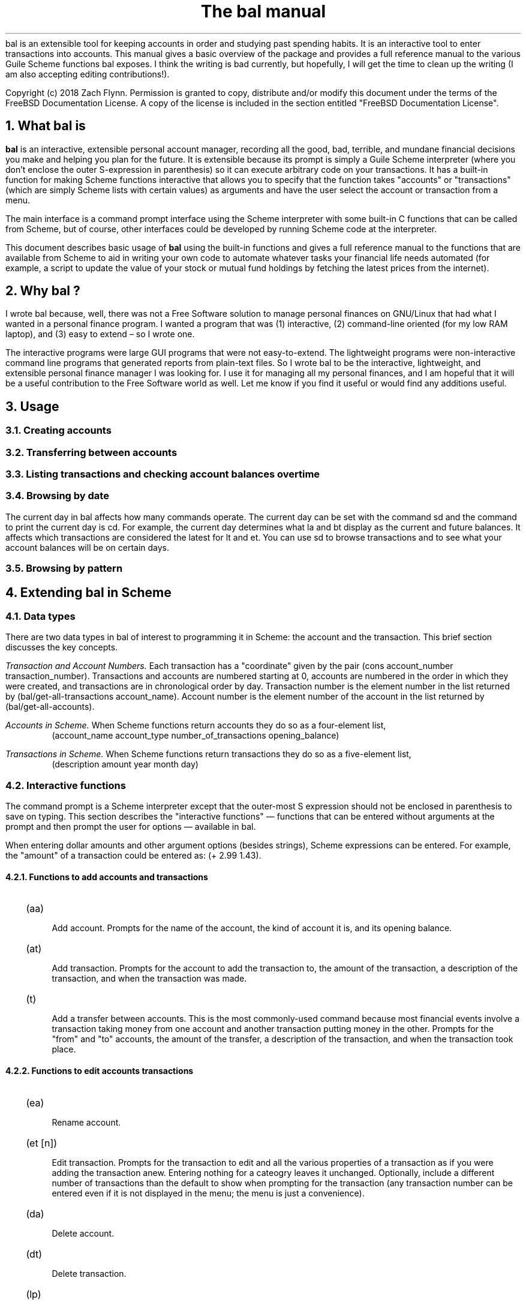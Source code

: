 .RP no
\R'PD 0.6v'
\R'PS 10000'
.ND
.TL
The
.CW bal
manual
.AU
.AB no
.CW bal
is an extensible tool for keeping accounts in order and studying past spending habits. It is an interactive tool to enter transactions into accounts. This manual gives a basic overview of the package and provides a full reference manual to the various Guile Scheme functions
.CW bal
exposes.  I think the writing is bad currently, but hopefully, I will get the time to clean up the writing (I am also accepting editing contributions!).
.LP
Copyright (c) 2018 Zach Flynn.
Permission is granted to copy, distribute and/or modify this document
under the terms of the FreeBSD Documentation License. A copy of the license is included in the section entitled "FreeBSD
Documentation License".
.AE
.NH
What
.CW bal
is
.LP
.B bal
is an interactive, extensible personal account manager, recording all the good, bad, terrible, and mundane financial decisions you make and helping you plan for the future. It is extensible because its prompt is simply a Guile Scheme interpreter (where you don't enclose the outer S-expression in parenthesis) so it can execute arbitrary code on your transactions. It has a built-in function for making Scheme functions interactive that allows you to specify that the function takes "accounts" or "transactions" (which are simply Scheme lists with certain values) as arguments and have the user select the account or transaction from a menu.
.LP
The main interface is a command prompt interface using the Scheme interpreter with some built-in C functions that can be called from Scheme, but of course, other interfaces could be developed by running Scheme code at the interpreter.
.LP
This document describes basic usage of
.B bal
using the built-in functions and gives a full reference manual to the functions that are available from Scheme to aid in writing your own code to automate whatever tasks your financial life needs automated (for example, a script to update the value of your stock or mutual fund holdings by fetching the latest prices from the internet).
.NH 
Why
.CW bal
?
.LP
I wrote
.CW bal
because, well, there was not a Free Software solution to manage personal finances on GNU/Linux that had what I wanted in a personal finance program.  I wanted a program that was (1) interactive, (2) command-line oriented (for my low RAM laptop), and (3) easy to extend \(en so I wrote one.
.LP
The interactive programs were large GUI programs that were not easy-to-extend.  The lightweight programs were non-interactive command line programs that generated reports from plain-text files.  So I wrote
.CW bal
to be the interactive, lightweight, and extensible personal finance manager I was looking for.  I use it for managing all my personal finances, and I am hopeful that it will be a useful contribution to the Free Software world as well.  Let me know if you find it useful or would find any additions useful.
.NH
Usage
.NH 2
Creating accounts 
.NH 2
Transferring between accounts
.NH 2
Listing transactions and checking account balances over time
.NH 2
Browsing by date
.LP
The current day in
.CW bal
affects how many commands operate.  The current day can be set with the command
.CW sd
and the command to print the current day is
.CW cd.
For example, the current day determines what
.CW la
and
.CW bt
display as the current and future balances.  It affects which transactions are considered the latest for
.CW lt
and
.CW et.
You can use
.CW sd
to browse transactions and to see what your account balances will be on certain days.
.NH 2
Browsing by pattern
.NH
Extending
.CW bal
in Scheme
.NH 2
Data types
.LP
There are two data types in
.CW bal
of interest to programming it in Scheme: the account
and the transaction.  This brief section discusses the key concepts.
.LP
.I "Transaction and Account Numbers."
Each transaction has a "coordinate" given by the pair (cons account_number transaction_number).  Transactions and accounts are numbered starting at 0, accounts are numbered in the order in which they were created, and transactions are in chronological order by day.  Transaction number is the element number in the list returned by
.CW "(bal/get-all-transactions account_name)."
Account number is the element number of the account in the list returned by
.CW "(bal/get-all-accounts)."
.LP
.I "Accounts in Scheme."
When Scheme functions return accounts they do so as a four-element list,
.RS
.CW "(account_name account_type number_of_transactions opening_balance)"
.RE
.LP
.I "Transactions in Scheme."
When Scheme functions return transactions they do so as a five-element list,
.RS
.CW "(description amount year month day)"
.RE
.NH 2
Interactive functions
.LP
The command prompt is a Scheme interpreter except that the outer-most S expression should not be enclosed in parenthesis to save on typing.  This section describes the "interactive functions" \(em functions that can be entered without arguments at the prompt and then prompt the user for options \(em available in
.CW bal.
.LP
When entering dollar amounts and other argument options (besides strings), Scheme expressions can be entered.  For example, the "amount" of a transaction could be entered as:
.CW "(+ 2.99 1.43)."
.NH 3
Functions to add accounts and transactions
.IP \~ 2n  
.CW "(aa)"
.QP
Add account. Prompts for the name of the account, the kind of account it is, and its opening balance.
.IP \~ 2n 
.CW "(at)"
.QP
Add transaction.  Prompts for the account to add the transaction to, the amount of the transaction, a description of the transaction, and when the transaction was made.
.IP \~ 2n 
.CW "(t)"
.QP
Add a transfer between accounts.  This is the most commonly-used command because most financial events involve a transaction taking money from one account and another transaction putting money in the other.  Prompts for the "from" and "to" accounts, the amount of the transfer, a description of the transaction, and when the transaction took place.
.NH 3
Functions to edit accounts transactions
.IP \~ 2n  
.CW "(ea)"
.QP
Rename account.
.IP \~ 2n 
.CW "(et [n])"
.QP
Edit transaction.  Prompts for the transaction to edit and all the various properties of a transaction as if you were adding the transaction anew.  Entering nothing for a cateogry leaves it unchanged.  Optionally, include a different number of transactions than the default to show when prompting for the transaction (any transaction number can be entered even if it is not displayed in the menu; the menu is just a convenience).
.IP \~ 2n 
.CW "(da)"
.QP
Delete account.
.IP \~ 2n 
.CW "(dt)"
.QP
Delete transaction.
.IP \~ 2n
.CW "(lp)"
.QP
Pay a loan by splitting a transfer between a principal account (a liability account) and an interest account (an expense account)
.NH 3
Functions to print account and transaction information
.IP \~ 2n  
.CW "(la)"
.QP
Lists all accounts and their present and future balances.
.IP \~ 2n 
.CW "(lt)"
.QP
Lists the most recent transaction in the current account.  The number of transactions to list is set by the Scheme variable
.CW bal/number-to-quick-list
so entering the following at the prompt will change the number to list:
.CW "set! bal/number-to-quick-list NUM"
.IP \~ 2n 
.CW "(ltn)"
.QP
The same as
.CW "(lt)"
except that it prompts for the number to list and for the account to
list the transactions from.
.IP \~ 2n 
.CW "(ltbd)"
.QP
list transactions in current account by day, prompting for the first
and last day to show.
.IP \~ 2n 
.CW "(bt)"
.QP
List total balances in Expense, Income, Asset, and Liability accounts and total Worth (Asset+Liability) versus Opening Balances for all accounts.
.IP \~ 2n 
.CW "(re)"
.QP
Search for transactions in the current account with a description that matches a regular expression (prompted for).
.IP \~ 2n
.CW "(baod)"
.QP
Show account balance on different days for the current account.  Prompts for a first and last day to show and at what frequency to show the balance in days (for example, specify 7 for weekly).
.IP \~ 2n
.CW "(exod)"
.QP
Show the total balance across all expense accounts over days.
.IP \~ 2n
.CW "(inod)"
.QP
Show the total balance across all income accounts over days.
.IP \~ 2n
.CW "(liod)"
.QP
Show the total balance across all liability accounts over days.
.IP \~ 2n
.CW "(wood)"
.QP
Show net worth (Assets+Liabilities) over days.
.IP \~ 2n
.CW "(ttbd)"
.QP
Total all transactions in the current account between a first and last day (split into intervals of a given size). 
.NH 3
Utility functions
.IP \~ 2n  
.CW "(sa)"
.QP
Set current account.
.IP \~ 2n 
.CW "(ca)"
.QP
Print current account.
.IP \~ 2n 
.CW "(w)"
.QP
Write account to file (prompted for name).
.IP \~ 2n 
.CW "(r)"
.QP
Read saved accounts from file.
.IP \~ 2n 
.CW "(p X)"
.QP
Print the Scheme object
.CW "X."
.IP \~ 2n 
.CW "(v)"
.QP
Print out the
.CW bal
version.
.IP \~ 2n 
.CW "(sd)"
.QP
Set current day.
.CW "(bt)"
and
.CW "(la)"
will now total transactions before and after this day.
.IP \~ 2n 
.CW "(cd)"
.QP
Print current day in YYYY-MM-DD format.
.IP \~ 2n 
.CW "(q)"
.QP
quit
.CW bal
.NH 2
Creating interactive functions
.LP
To create interactive functions, use the Scheme function
.LP
.DS C
.ft CW
(bal/call func options)
.DE
.LP
.ad l
.CW func
is a string giving the function name to call, and
.CW options
is a list of pairs containing (in its car) the prompt to give the user and the type of the argument to require (in its cdr).  The following types are recognized in
.CW bal.
.IP  
string \(em the option will be treated as a string in the function call
.IP 
account \(em the option will be to select an
.I existing
account (the name of which will be passed as a string to the function
call).
.IP 
current_account \(em the name of the current account will be passed as a string (the user will not see a prompt for this option).
.IP 
type \(em prompt to select an account type (Asset, Liability, Income, Expense).
.IP 
transaction \(em prompt to select an existing transaction, passed as a pair giving the account number and the transaction number.
.IP 
day \(em prompt to select a year, a month, and a day, passed as a list with three integers in the following order: day, month, year.
.IP 
other \(em passed exactly as entered (the user can enter any Scheme expression and it will just be copied as an argument to the function).
.LP
.B Example.
The interactive function
.CW "(t)"
creates a transfer from one account to another account.  It is written in the following way,
.DS I
.ft CW
(define t
  (lambda ()
    (bal/call "bal/t"
              (list
               (cons "To Account" "account")
               (cons "From Account" "account")
               (cons "Amount" "real")
               (cons "Description" "string")
               (cons "Day" "day")))))
.DE
.CW "bal/t"
is also a Scheme function. It adds a negative transactions to the "from account" and a positive transaction to the "to account". Its source is,
.DS I
.ft CW
(define bal/t
  (lambda (to-account from-account amount desc day)
    (let ((to-type (list-ref (bal/get-account to-account) 1))
          (from-type (list-ref (bal/get-account from-account) 1)))
      (bal/at to-account amount desc day)
      (bal/at from-account (* -1 amount) desc day))))
.DE
.NH 2
Non-interactive functions
.LP
.IP \~ 2n  
.CW "(bal/at account amount desc day)"
.QP
adds a transaction to an account where
.CW account
is the name of the account,
.CW amount
is the amount of the transaction,
.CW desc
is a string describing the transaction, and
.CW day
gives the day of the transaction in YYYY-MM-DD format.
.IP \~ 2n 
.CW "(bal/aa name type ob)"
.QP
adds a new account with name
.I name
and
.I type
is one of ("expense", "income", "asset", "liability") and gives the type of the account and
.I ob
gives the opening balance for the account.
.IP \~ 2n 
.CW "(bal/ea current_account_name new_name)"
.QP
rename account from
.CW current_account_name
to
.CW new_name.
.IP \~ 2n 
.CW "(bal/da account_name)"
.QP
delete account with name
.CW account_name.
.IP \~ 2n 
.CW "(bal/dt (cons account_number transaction_number))"
.QP
delete transaction.
.IP \~ 2n 
.CW "(bal/get-current-account)"
.QP
returns a string with the name of the current account.
.IP \~ 2n 
.CW "(bal/get-number-of-accounts)"
.QP
return the number of accounts.
.IP \~ 2n 
.CW "(bal/get-transactions account_name how_many)"
.QP
Return
.QP how_many
of the latest transactions from account with
.QP account_name.
.IP \~ 2n 
.CW "(bal/get-all-transactions account_name)"
.QP
Return all transactions from
.CW account_name.
Each transaction is a five element list with elements (description, amount, year, month, day).
.IP \~ 2n 
.CW "(bal/get-transactions-by-regex account_name regex)"
.QP
Return all transactions from
.CW account_name
with descriptions that match
.CW regex.
.IP \~ 2n 
.CW "(bal/get-account account_name)"
.QP
Returns the account with name
.CW account_name,
a four element list, (name,type_of_account,number_transactions,opening_balance).
.IP \~ 2n 
.CW "(bal/get-all-accounts)"
.QP
Returns a list of all the accounts where each account is a four element list, (name,type_of_account,number_transactions,opening_balance).
.IP \~ 2n 
.CW "(bal/get-transaction-by-location account_num transact_num)"
.QP
Returns the transaction at account number and transaction number, a five-element list (description, amount, year, month, day).
.IP \~ 2n 
.CW "(bal/get-account-by-location account_num)"
.QP
Return account corresponding to
.CW acocunt_num.
.IP \~ 2n 
.CW "(bal/get-transactions-by-day account_name first_day last_day)"
.QP
Return a list of transactions between the
.CW first_day
and
.CW last_day
within the account with name
.CW account_name.  Both days are in YYYY-MM-DD format.
.IP \~ 2n 
.CW "(bal/total-account account_name)"
.QP
Returns the sum of all transactions within the account with name,
.CW account_name.
.IP \~ 2n 
.CW "(bal/total-all-accounts)"
.QP
 Returns a list of pairs where each pair has in its
.CW car
the name of the account and in its
.CW cdr
the sum of all transactions within that account.
.IP \~ 2n 
.CW "(bal/total-by-account-type)"
.QP
Returns a list of pairs which have in their
.CW car
the name of the account type (Income, Expense, Asset, Liability), "Worth" (Assets + Liabilities), and "Balances" (for total opening balances) and in its
.CW cdr
the total sum of transactions within each account type.
.IP \~ 2n 
.CW "(bal/set-account account_name)"
.QP
Sets the current account to
.CW account_name.
.IP \~ 2n 
.CW "(bal/write file)"
.QP
Writes all accounts to
.CW file.
.IP \~ 2n 
.CW "(bal/read file)"
.QP
Read in accounts from
.CW file.
.IP \~ 2n 
.CW "(bal/get-current-file)"
.QP
Returns the name of the current default save file.
.IP \~ 2n 
.CW "(bal/set-select-transact-number num)"
.QP
Sets number of transactions to show when selecting a transaction to
.CW num.
On any transaction selection screen you can enter any transaction number whether it is displayed.
.IP \~ 2n 
.CW "(bal/v)"
.QP
Returns a string giving the version of
.CW bal.
.IP \~ 2n 
.CW "(bal/t to_account from_account amount desc day)"
.QP
Transfers from
.CW from_account
to
.CW to_account
a transaction in
.CW amount
with description
.CW desc
on day (in YYYY-MM-DD format)
.CW day.
.IP \~ 2n
.CW "(bal/set-current-day (list day month year))"
.QP
Sets the current day to the year, month, and day provided as arguments.  The function returns the list passed to it, unaltered.
.IP \~ 2n
.CW "(bal/get-current-day)"
.QP
Returns a three element list,
.CW "(list day month year),"
giving the current day, month, and year.
.IP \~ 2n
.CW "(bal/prompt)"
.QP
Returns a string which is used as the prompt.  Can be redefined to customize the prompt.
.IP \~ 2n
.CW "(bal/print-tscts x)"
.QP
Print a list of transactions (where transactions are in Scheme format as returned by
.CW "(bal/get...transactions...)"
).
.IP \~ 2n
.CW "(bal/edit-transact loc day amount desc)"
.QP
Edit the transaction at location
.CW loc
to be on
.CW day
for
.CW amount
and be described by
.CW desc.
Note that the location of the transaction may change after this command.
.IP \~ 2n
.CW "(bal/day-from-time x)"
.QP
Return a day object (a list with elements day, month, year) from a Scheme
.CW "time-utc"
object.
.IP \~ 2n
.CW "(bal/seq-days first-day last-day by)"
.QP
Return a list of days between first-day and last-day going by
.CW by
days at a time.
.IP \~ 2n
.CW "(bal/balance-account-on-days first-day last-day by account)"
.QP
Like
.CW baod
but returns the data as a list of pairs with the day in its
.CW car
and the values in its
.CW cdr.
.IP \~ 2n
.CW "(bal/total-transact-in-account-between-days first-day last-day by account)"
.QP
Like
.CW ttbd
but allows another account name besides the current account to be specified and it returns its results as a list of pairs with day in the
.CW car
and the values in the
.CW cdr.
.IP \~ 2n
.CW "(bal/output-by-day day amount)"
Output formatted output for a given day and an amount.  Used to produce output for the on-,over-,between-days class of commands.
.IP \~ 2n
.CW "(bal/get-by-type-over-days first-day last-day by num)"
.QP
Return a list of pairs with the day in the
.CW car
and the total balance for row
.CW num
(starting at row 0) of 
.CW "(bt)"
output in the
.CW cdr
over the date range given by first-day, last-day, and by.
.NH
FreeBSD Documentation License
.LP
Copyright 2018 Zach Flynn. All rights reserved.

Redistribution and use in source (Groff) and 'compiled' forms (SGML, HTML, PDF, PostScript, RTF and so forth) with or without modification, are permitted provided that the following conditions are met:

Redistributions of source code (Groff) must retain the above copyright notice, this list of conditions and the following disclaimer as the first lines of this file unmodified.

Redistributions in compiled form (transformed to other DTDs, converted to PDF, PostScript, RTF and other formats) must reproduce the above copyright notice, this list of conditions and the following disclaimer in the documentation and/or other materials provided with the distribution.

THIS DOCUMENTATION IS PROVIDED BY ZACH FLYNN "AS IS" AND ANY EXPRESS OR IMPLIED WARRANTIES, INCLUDING, BUT NOT LIMITED TO, THE IMPLIED WARRANTIES OF MERCHANTABILITY AND FITNESS FOR A PARTICULAR PURPOSE ARE DISCLAIMED. IN NO EVENT SHALL ZACH FLYNN BE LIABLE FOR ANY DIRECT, INDIRECT, INCIDENTAL, SPECIAL, EXEMPLARY, OR CONSEQUENTIAL DAMAGES (INCLUDING, BUT NOT LIMITED TO, PROCUREMENT OF SUBSTITUTE GOODS OR SERVICES; LOSS OF USE, DATA, OR PROFITS; OR BUSINESS INTERRUPTION) HOWEVER CAUSED AND ON ANY THEORY OF LIABILITY, WHETHER IN CONTRACT, STRICT LIABILITY, OR TORT (INCLUDING NEGLIGENCE OR OTHERWISE) ARISING IN ANY WAY OUT OF THE USE OF THIS DOCUMENTATION, EVEN IF ADVISED OF THE POSSIBILITY OF SUCH DAMAGE.

